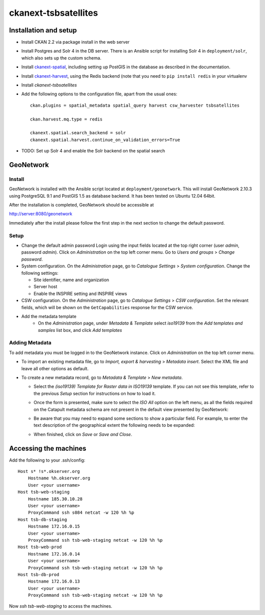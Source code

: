 =====================
ckanext-tsbsatellites
=====================

Installation and setup
======================

* Install CKAN 2.2 via package install in the web server

* Install Postgres and Solr 4 in the DB server. There is an Ansible script
  for installing Solr 4 in ``deployment/solr``, which also sets up the custom
  schema.

* Install `ckanext-spatial`_, including setting up PostGIS in the database
  as described in the documentation.

* Install `ckanext-harvest`_, using the Redis backend (note that you need to
  ``pip install redis`` in your virtualenv

* Install `ckanext-tsbsatellites`

* Add the following options to the configuration file, apart from the usual ones::

    ckan.plugins = spatial_metadata spatial_query harvest csw_harvester tsbsatellites

    ckan.harvest.mq.type = redis

    ckanext.spatial.search_backend = solr
    ckanext.spatial.harvest.continue_on_validation_errors=True

* TODO: Set up Solr 4 and enable the Solr backend on the spatial search

.. _ckanext-spatial: http://ckanext-spatial.readthedocs.org/en/latest/install.html
.. _ckanext-harvest: https://github.com/ckan/ckanext-harvest#installation


GeoNetwork
==========

Install
-------

GeoNetwork is installed with the Ansible script located at
``deployment/geonetwork``. This will install GeoNetwork 2.10.3 using
PostgreSQL 9.1 and PostGIS 1.5 as database backend. It has been tested on
Ubuntu 12.04 64bit.

After the installation is completed, GeoNetwork should be accessible at

http://server:8080/geonetwork

Immediately after the install please follow the first step in the next section
to change the default password.

Setup
-----

* Change the default admin password
  Login using the input fields located at the top right corner (user
  `admin`, password `admin`). Click on `Administration` on the top left corner
  menu. Go to `Users and groups` > `Change password`.

* System configuration. On the `Administration` page, go to `Catalogue Settings`
  > `System configuration`. Change the following settings:

  - Site identifier, name and organization
  - Server host
  - Enable the INSPIRE setting and INSPIRE views

* CSW configuration. On the `Administration` page, go to `Catalogue Settings`
  > `CSW configuration`. Set the relevant fields, which will be shown on the
  ``GetCapabilities`` response for the CSW service.

* Add the metadata template
    - On the `Administration` page, under `Metadata & Template` select
      `iso19139` from the `Add templates and samples` list box, and click
      `Add templates`


Adding Metadata
---------------

To add metadata you must be logged in to the GeoNetwork instance. Click on
`Administration` on the top left corner menu.

* To import an existing metadata file, go to `Import, export & harvesting` >
  `Metadata insert`. Select the XML file and leave all other options as
  default.

* To create a new metadata record, go to `Metadata & Template` >
  `New metadata`.

  - Select the `(iso19139) Template for Raster data in ISO19139` template.
    If you can not see this template, refer to the previous *Setup* section
    for instructions on how to load it.
  - Once the form is presented, make sure to select the `ISO All` option on
    the left menu, as all the fields required on the Catapult metadata
    schema are not present in the default view presented by GeoNetwork:

    .. image:: http://i.imgur.com/Ba9aBtp.png

  - Be aware that you may need to expand some sections to show a particular
    field. For example, to enter the text description of the geographical
    extent the following needs to be expanded:

    .. image:: http://i.imgur.com/mx8dQJu.png?1

  - When finished, click on `Save` or `Save and Close`.



Accessing the machines
======================

Add the following to your .ssh/config::
  
  Host s* !s*.okserver.org
      Hostname %h.okserver.org
      User <your username>
  Host tsb-web-staging
      Hostname 185.30.10.28
      User <your username>
      ProxyCommand ssh s084 netcat -w 120 %h %p
  Host tsb-db-staging
      Hostname 172.16.0.15
      User <your username>
      ProxyCommand ssh tsb-web-staging netcat -w 120 %h %p
  Host tsb-web-prod
      Hostname 172.16.0.14
      User <your username>
      ProxyCommand ssh tsb-web-staging netcat -w 120 %h %p
  Host tsb-db-prod
      Hostname 172.16.0.13
      User <your username>
      ProxyCommand ssh tsb-web-staging netcat -w 120 %h %p

Now `ssh tsb-web-staging` to access the machines.
